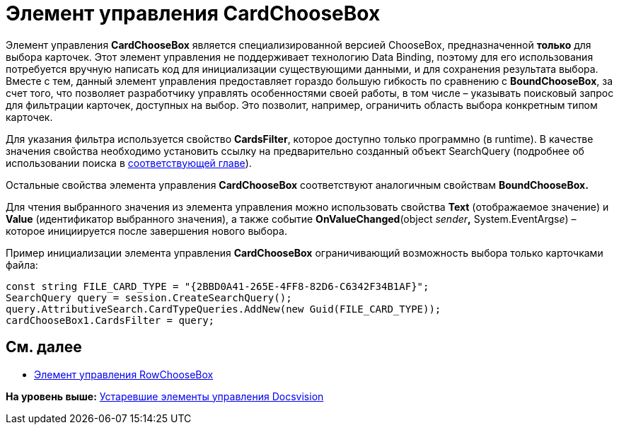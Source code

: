 = Элемент управления CardChooseBox

Элемент управления *CardChooseBox* является специализированной версией ChooseBox, предназначенной *только* для выбора карточек. Этот элемент управления не поддерживает технологию Data Binding, поэтому для его использования потребуется вручную написать код для инициализации существующими данными, и для сохранения результата выбора. Вместе с тем, данный элемент управления предоставляет гораздо большую гибкость по сравнению с *BoundChooseBox*, за счет того, что позволяет разработчику управлять особенностями своей работы, в том числе – указывать поисковый запрос для фильтрации карточек, доступных на выбор. Это позволит, например, ограничить область выбора конкретным типом карточек.

Для указания фильтра используется свойство *CardsFilter*, которое доступно только программно (в runtime). В качестве значения свойства необходимо установить ссылку на предварительно созданный объект SearchQuery (подробнее об использовании поиска в xref:dm_search.adoc[соответствующей главе]).

Остальные свойства элемента управления *CardChooseBox* соответствуют аналогичным свойствам *BoundChooseBox.*

Для чтения выбранного значения из элемента управления можно использовать свойства *Text* (отображаемое значение) и *Value* (идентификатор выбранного значения), а также событие *OnValueChanged*(object __sender__**,** System.EventArgs__e__) – которое инициируется после завершения нового выбора.

Пример инициализации элемента управления *CardChooseBox* ограничивающий возможность выбора только карточками файла:

[source,pre,codeblock,language-csharp]
----
const string FILE_CARD_TYPE = "{2BBD0A41-265E-4FF8-82D6-C6342F34B1AF}";
SearchQuery query = session.CreateSearchQuery();
query.AttributiveSearch.CardTypeQueries.AddNew(new Guid(FILE_CARD_TYPE));
cardChooseBox1.CardsFilter = query;
----

== См. далее

* xref:CardsDevCompControlsDVRowChooseBox.adoc[Элемент управления RowChooseBox]

*На уровень выше:* xref:../pages/CardsDevCompControlsTools.adoc[Устаревшие элементы управления Docsvision]
